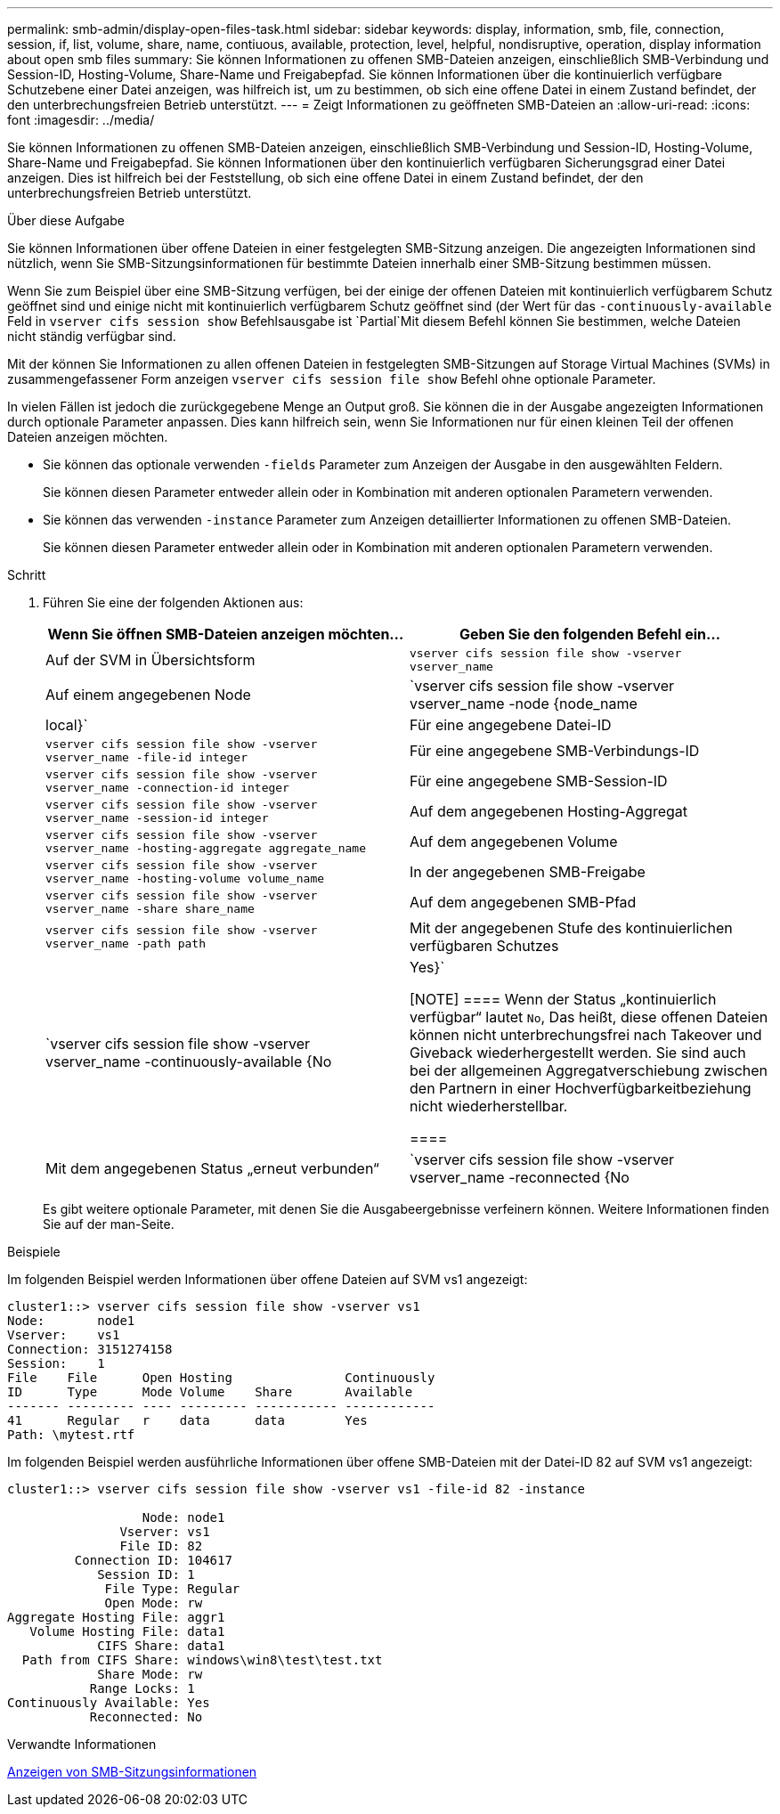 ---
permalink: smb-admin/display-open-files-task.html 
sidebar: sidebar 
keywords: display, information, smb, file, connection, session, if, list, volume, share, name, contiuous, available, protection, level, helpful, nondisruptive, operation, display information about open smb files 
summary: Sie können Informationen zu offenen SMB-Dateien anzeigen, einschließlich SMB-Verbindung und Session-ID, Hosting-Volume, Share-Name und Freigabepfad. Sie können Informationen über die kontinuierlich verfügbare Schutzebene einer Datei anzeigen, was hilfreich ist, um zu bestimmen, ob sich eine offene Datei in einem Zustand befindet, der den unterbrechungsfreien Betrieb unterstützt. 
---
= Zeigt Informationen zu geöffneten SMB-Dateien an
:allow-uri-read: 
:icons: font
:imagesdir: ../media/


[role="lead"]
Sie können Informationen zu offenen SMB-Dateien anzeigen, einschließlich SMB-Verbindung und Session-ID, Hosting-Volume, Share-Name und Freigabepfad. Sie können Informationen über den kontinuierlich verfügbaren Sicherungsgrad einer Datei anzeigen. Dies ist hilfreich bei der Feststellung, ob sich eine offene Datei in einem Zustand befindet, der den unterbrechungsfreien Betrieb unterstützt.

.Über diese Aufgabe
Sie können Informationen über offene Dateien in einer festgelegten SMB-Sitzung anzeigen. Die angezeigten Informationen sind nützlich, wenn Sie SMB-Sitzungsinformationen für bestimmte Dateien innerhalb einer SMB-Sitzung bestimmen müssen.

Wenn Sie zum Beispiel über eine SMB-Sitzung verfügen, bei der einige der offenen Dateien mit kontinuierlich verfügbarem Schutz geöffnet sind und einige nicht mit kontinuierlich verfügbarem Schutz geöffnet sind (der Wert für das `-continuously-available` Feld in `vserver cifs session show` Befehlsausgabe ist `Partial`Mit diesem Befehl können Sie bestimmen, welche Dateien nicht ständig verfügbar sind.

Mit der können Sie Informationen zu allen offenen Dateien in festgelegten SMB-Sitzungen auf Storage Virtual Machines (SVMs) in zusammengefassener Form anzeigen `vserver cifs session file show` Befehl ohne optionale Parameter.

In vielen Fällen ist jedoch die zurückgegebene Menge an Output groß. Sie können die in der Ausgabe angezeigten Informationen durch optionale Parameter anpassen. Dies kann hilfreich sein, wenn Sie Informationen nur für einen kleinen Teil der offenen Dateien anzeigen möchten.

* Sie können das optionale verwenden `-fields` Parameter zum Anzeigen der Ausgabe in den ausgewählten Feldern.
+
Sie können diesen Parameter entweder allein oder in Kombination mit anderen optionalen Parametern verwenden.

* Sie können das verwenden `-instance` Parameter zum Anzeigen detaillierter Informationen zu offenen SMB-Dateien.
+
Sie können diesen Parameter entweder allein oder in Kombination mit anderen optionalen Parametern verwenden.



.Schritt
. Führen Sie eine der folgenden Aktionen aus:
+
|===
| Wenn Sie öffnen SMB-Dateien anzeigen möchten... | Geben Sie den folgenden Befehl ein... 


 a| 
Auf der SVM in Übersichtsform
 a| 
`vserver cifs session file show -vserver vserver_name`



 a| 
Auf einem angegebenen Node
 a| 
`vserver cifs session file show -vserver vserver_name -node {node_name|local}`



 a| 
Für eine angegebene Datei-ID
 a| 
`vserver cifs session file show -vserver vserver_name -file-id integer`



 a| 
Für eine angegebene SMB-Verbindungs-ID
 a| 
`vserver cifs session file show -vserver vserver_name -connection-id integer`



 a| 
Für eine angegebene SMB-Session-ID
 a| 
`vserver cifs session file show -vserver vserver_name -session-id integer`



 a| 
Auf dem angegebenen Hosting-Aggregat
 a| 
`vserver cifs session file show -vserver vserver_name -hosting-aggregate aggregate_name`



 a| 
Auf dem angegebenen Volume
 a| 
`vserver cifs session file show -vserver vserver_name -hosting-volume volume_name`



 a| 
In der angegebenen SMB-Freigabe
 a| 
`vserver cifs session file show -vserver vserver_name -share share_name`



 a| 
Auf dem angegebenen SMB-Pfad
 a| 
`vserver cifs session file show -vserver vserver_name -path path`



 a| 
Mit der angegebenen Stufe des kontinuierlichen verfügbaren Schutzes
 a| 
`vserver cifs session file show -vserver vserver_name -continuously-available {No|Yes}`

[NOTE]
====
Wenn der Status „kontinuierlich verfügbar“ lautet `No`, Das heißt, diese offenen Dateien können nicht unterbrechungsfrei nach Takeover und Giveback wiederhergestellt werden. Sie sind auch bei der allgemeinen Aggregatverschiebung zwischen den Partnern in einer Hochverfügbarkeitbeziehung nicht wiederherstellbar.

====


 a| 
Mit dem angegebenen Status „erneut verbunden“
 a| 
`vserver cifs session file show -vserver vserver_name -reconnected {No|Yes}`

[NOTE]
====
Wenn der Status wieder verbunden ist `No`, Die geöffnete Datei wird nach einem Trennvorgang nicht wieder verbunden. Dies kann bedeuten, dass die Datei nie getrennt wurde oder dass die Datei getrennt wurde und nicht erfolgreich wieder verbunden wurde. Wenn der Status wieder verbunden ist `Yes`, Das bedeutet, dass die geöffnete Datei nach einem Trennungs-Ereignis erfolgreich wieder verbunden wird.

====
|===
+
Es gibt weitere optionale Parameter, mit denen Sie die Ausgabeergebnisse verfeinern können. Weitere Informationen finden Sie auf der man-Seite.



.Beispiele
Im folgenden Beispiel werden Informationen über offene Dateien auf SVM vs1 angezeigt:

[listing]
----
cluster1::> vserver cifs session file show -vserver vs1
Node:       node1
Vserver:    vs1
Connection: 3151274158
Session:    1
File    File      Open Hosting               Continuously
ID      Type      Mode Volume    Share       Available
------- --------- ---- --------- ----------- ------------
41      Regular   r    data      data        Yes
Path: \mytest.rtf
----
Im folgenden Beispiel werden ausführliche Informationen über offene SMB-Dateien mit der Datei-ID 82 auf SVM vs1 angezeigt:

[listing]
----
cluster1::> vserver cifs session file show -vserver vs1 -file-id 82 -instance

                  Node: node1
               Vserver: vs1
               File ID: 82
         Connection ID: 104617
            Session ID: 1
             File Type: Regular
             Open Mode: rw
Aggregate Hosting File: aggr1
   Volume Hosting File: data1
            CIFS Share: data1
  Path from CIFS Share: windows\win8\test\test.txt
            Share Mode: rw
           Range Locks: 1
Continuously Available: Yes
           Reconnected: No
----
.Verwandte Informationen
xref:display-session-task.adoc[Anzeigen von SMB-Sitzungsinformationen]
